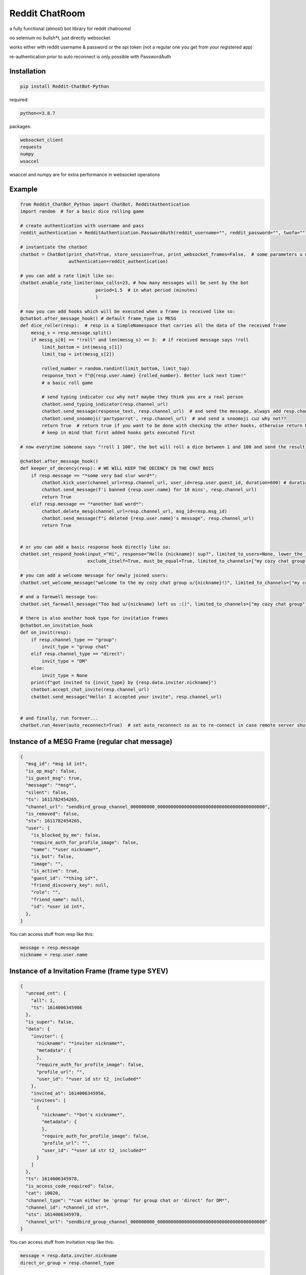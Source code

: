 =================
Reddit ChatRoom
=================

a fully functional (almost) bot library for reddit chatrooms!

no selenium no bullsh*t, just directly websocket

works either with reddit username & password or the api token (not a regular one you get from your registered app)

re-authentication prior to auto reconnect is only possible with PasswordAuth


Installation
============

.. code:: bash

    pip install Reddit-ChatBot-Python

required:

.. code:: bash

    python<=3.8.7

packages:

.. code:: bash

    websocket_client
    requests
    numpy
    wsaccel

wsaccel and numpy are for extra performance in websocket operations


Example
========

.. code:: python

    from Reddit_ChatBot_Python import ChatBot, RedditAuthentication
    import random  # for a basic dice rolling game

    # create authentication with username and pass
    reddit_authentication = RedditAuthentication.PasswordAuth(reddit_username="", reddit_password="", twofa="")  # 2FA supported although not necessary obv..

    # instantiate the chatbot
    chatbot = ChatBot(print_chat=True, store_session=True, print_websocket_frames=False,  # some parameters u might wanna know
                      authentication=reddit_authentication)

    # you can add a rate limit like so:
    chatbot.enable_rate_limiter(max_calls=23, # how many messages will be sent by the bot
                                period=1.5  # in what period (minutes)
                                )

    # now you can add hooks which will be executed when a frame is received like so:
    @chatbot.after_message_hook() # default frame_type is MESG
    def dice_roller(resp):  # resp is a SimpleNamespace that carries all the data of the received frame
        messg_s = resp.message.split()
        if messg_s[0] == "!roll" and len(messg_s) == 3:  # if received message says !roll
            limit_bottom = int(messg_s[1])
            limit_top = int(messg_s[2])

            rolled_number = random.randint(limit_bottom, limit_top)
            response_text = f"@{resp.user.name} {rolled_number}. Better luck next time!"
            # a basic roll game

            # send typing indicator cuz why not? maybe they think you are a real person
            chatbot.send_typing_indicator(resp.channel_url)
            chatbot.send_message(response_text, resp.channel_url)  # and send the message, always add resp.channel_url as the second argument
            chatbot.send_snoomoji('partyparrot', resp.channel_url)  # and send a snoomoji cuz why not??
            return True  # return true if you want to be done with checking the other hooks, otherwise return None or False
            # keep in mind that first added hooks gets executed first

    # now everytime someone says "!roll 1 100", the bot will roll a dice between 1 and 100 and send the result!

    @chatbot.after_message_hook()
    def keeper_of_decency(resp): # WE WILL KEEP THE DECENCY IN THE CHAT BOIS
        if resp.message == "*some very bad slur word*":
            chatbot.kick_user(channel_url=resp.channel_url, user_id=resp.user.guest_id, duration=600) # duration is in secs
            chatbot.send_message(f'i banned {resp.user.name} for 10 mins', resp.channel_url)
            return True
        elif resp.message == "*another bad word*":
            chatbot.delete_mesg(channel_url=resp.channel_url, msg_id=resp.msg_id)
            chatbot.send_message(f"i deleted {resp.user.name}'s message", resp.channel_url)
            return True


    # or you can add a basic response hook directly like so:
    chatbot.set_respond_hook(input_="Hi", response="Hello {nickname}! sup?", limited_to_users=None, lower_the_input=False,
                             exclude_itself=True, must_be_equal=True, limited_to_channels=["my cozy chat group"]) # you can limit by indicating chatroom's name

    # you can add a welcome message for newly joined users:
    chatbot.set_welcome_message("welcome to the my cozy chat group u/{nickname}!)", limited_to_channels=["my cozy chat group"])

    # and a farewell message too:
    chatbot.set_farewell_message("Too bad u/{nickname} left us :()", limited_to_channels=["my cozy chat group"])

    # there is also another hook type for invitation frames
    @chatbot.on_invitation_hook
    def on_invit(resp):
        if resp.channel_type == "group":
            invit_type = "group chat"
        elif resp.channel_type == "direct":
            invit_type = "DM"
        else:
            invit_type = None
        print(f"got invited to {invit_type} by {resp.data.inviter.nickname}")
        chatbot.accept_chat_invite(resp.channel_url)
        chatbot.send_message("Hello! I accepted your invite", resp.channel_url)


    # and finally, run forever...
    chatbot.run_4ever(auto_reconnect=True)  # set auto_reconnect so as to re-connect in case remote server shuts down the connection after some period of time



Instance of a MESG Frame (regular chat message)
================================================

.. code-block:: json

    {
      "msg_id": *msg id int*,
      "is_op_msg": false,
      "is_guest_msg": true,
      "message": "*msg*",
      "silent": false,
      "ts": 1611782454265,
      "channel_url": "sendbird_group_channel_000000000_0000000000000000000000000000000000000000",
      "is_removed": false,
      "sts": 1611782454265,
      "user": {
        "is_blocked_by_me": false,
        "require_auth_for_profile_image": false,
        "name": "*user nickname*",
        "is_bot": false,
        "image": "",
        "is_active": true,
        "guest_id": "*thing id*",
        "friend_discovery_key": null,
        "role": "",
        "friend_name": null,
        "id": *user id int*,
      },
    }

You can access stuff from resp like this:

.. code:: python

    message = resp.message
    nickname = resp.user.name


Instance of a Invitation Frame (frame type SYEV)
================================================

.. code-block:: json

    {
      "unread_cnt": {
        "all": 1,
        "ts": 1614006345986
      },
      "is_super": false,
      "data": {
        "inviter": {
          "nickname": "*inviter nickname*",
          "metadata": {
          },
          "require_auth_for_profile_image": false,
          "profile_url": "",
          "user_id": "*user id str t2_ included*"
        },
        "invited_at": 1614006345956,
        "invitees": [
          {
            "nickname": "*bot's nickname*",
            "metadata": {
            },
            "require_auth_for_profile_image": false,
            "profile_url": "",
            "user_id": "*user id str t2_ included*"
          }
        ]
      },
      "ts": 1614006345978,
      "is_access_code_required": false,
      "cat": 10020,
      "channel_type": "*can either be 'group' for group chat or 'direct' for DM*",
      "channel_id": *channel_id str*,
      "sts": 1614006345978,
      "channel_url": "sendbird_group_channel_000000000_0000000000000000000000000000000000000000"
    }

You can access stuff from Invitation resp like this:

.. code:: python

    message = resp.data.inviter.nickname
    direct_or_group = resp.channel_type


Showcase of some other fun stuff you can do with this..
=======================================================

**Save chatroom messages to a text file (or even in an sql database or some other sht)**

.. code:: python

    messages_f_handle = open('reddit-chat-msgs.txt', 'w')

    @chatbot.after_message_hook(frame_type='MESG')
    def save_chat_messages_into_a_txt_file(resp):
        chatroom_name_id_pairs = chatbot.get_chatroom_name_id_pairs()
        message = resp.message
        nickname = resp.user.name
        chatroom_name = chatroom_name_id_pairs.get(resp.channel_url)
        formatted_msg = f"{nickname} said {message} in {chatroom_name}"
        messages_f_handle.write(formatted_msg)
        messages_f_handle.flush()


**Catch deleted messages**

.. code:: python

    @chatbot.after_message_hook(frame_type='DELM')
    def catch_deleted_messages(resp):
        catched_deleted_message_id = resp.msg_id


**Catch who invited who**

.. code:: python

    @chatbot.after_message_hook(frame_type='SYEV')
    def catch_invitees_and_inviters(resp):
        try:
            inviter = resp.data.inviter.nickname
            invitees = [invitee.nickname for invitee in resp.data.invitees]
        except AttributeError:
            return